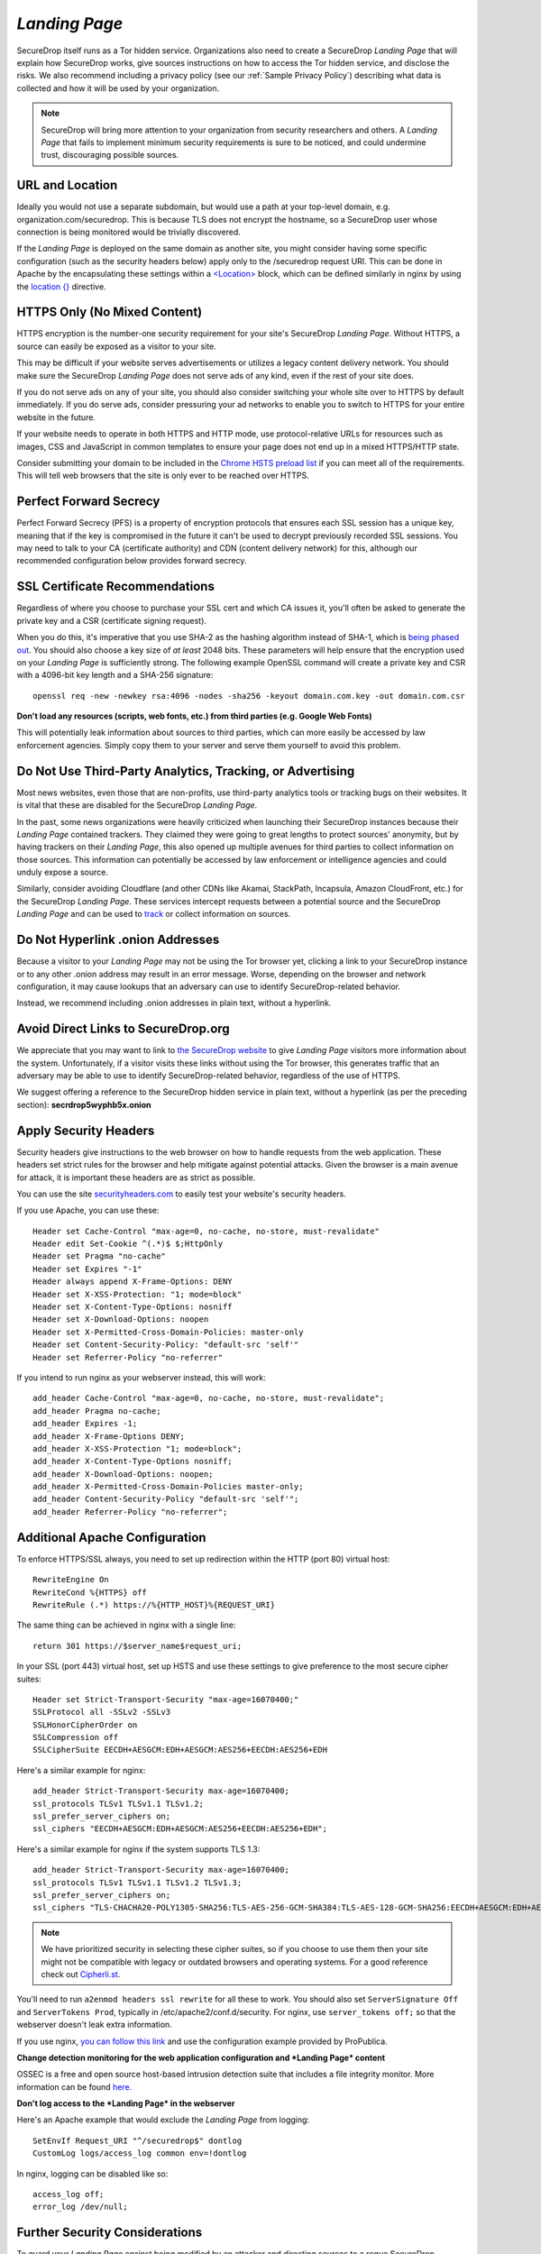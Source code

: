 .. _Landing Page:

*Landing Page*
==============

SecureDrop itself runs as a Tor hidden service. Organizations also need to
create a SecureDrop *Landing Page* that will explain how SecureDrop works, give
sources instructions on how to access the Tor hidden service, and disclose the
risks. We also recommend including a privacy policy (see our :ref:`Sample
Privacy Policy`) describing what data is collected and how it will be used by
your organization.

.. note:: SecureDrop will bring more attention to your organization from
          security researchers and others. A *Landing Page* that fails to
          implement minimum security requirements is sure to be noticed, and
          could undermine trust, discouraging possible sources.

URL and Location
----------------

Ideally you would not use a separate subdomain, but would use a path at
your top-level domain, e.g. organization.com/securedrop. This is because
TLS does not encrypt the hostname, so a SecureDrop user whose connection
is being monitored would be trivially discovered.

If the *Landing Page* is deployed on the same domain as another site, you
might consider having some specific configuration (such as the security
headers below) apply only to the /securedrop request URI. This can be done
in Apache by the encapsulating these settings within a
`<Location> <https://httpd.apache.org/docs/2.4/mod/core.html#location>`__
block, which can be defined similarly in nginx by using the
`location {} <http://nginx.org/en/docs/http/ngx_http_core_module.html#location>`__
directive.

HTTPS Only (No Mixed Content)
-----------------------------

HTTPS encryption is the number-one security requirement for your site's
SecureDrop *Landing Page*. Without HTTPS, a source can easily be exposed as a
visitor to your site.

This may be difficult if your website serves advertisements or utilizes
a legacy content delivery network. You should make sure the SecureDrop
*Landing Page* does not serve ads of any kind, even if the rest of your
site does.

If you do not serve ads on any of your site, you should also consider
switching your whole site over to HTTPS by default immediately. If you
do serve ads, consider pressuring your ad networks to enable you to
switch to HTTPS for your entire website in the future.

If your website needs to operate in both HTTPS and HTTP mode, use
protocol-relative URLs for resources such as images, CSS and JavaScript
in common templates to ensure your page does not end up in a mixed
HTTPS/HTTP state.

Consider submitting your domain to be included in the `Chrome HSTS
preload list <https://hstspreload.appspot.com/>`__ if you can meet all
of the requirements. This will tell web browsers that the site is only
ever to be reached over HTTPS.

Perfect Forward Secrecy
-----------------------

Perfect Forward Secrecy (PFS) is a property of encryption protocols that
ensures each SSL session has a unique key, meaning that if the key is
compromised in the future it can't be used to decrypt previously
recorded SSL sessions. You may need to talk to your CA (certificate
authority) and CDN (content delivery network) for this, although our
recommended configuration below provides forward secrecy.

SSL Certificate Recommendations
-------------------------------

Regardless of where you choose to purchase your SSL cert and which CA
issues it, you'll often be asked to generate the private key and a CSR
(certificate signing request).

When you do this, it's imperative that you use SHA-2 as the hashing
algorithm instead of SHA-1, which is `being phased
out <http://googleonlinesecurity.blogspot.com/2014/09/gradually-sunsetting-sha-1.html>`__.
You should also choose a key size of *at least* 2048 bits. These
parameters will help ensure that the encryption used on your *Landing
Page* is sufficiently strong. The following example OpenSSL command will
create a private key and CSR with a 4096-bit key length and a SHA-256
signature:

::

    openssl req -new -newkey rsa:4096 -nodes -sha256 -keyout domain.com.key -out domain.com.csr

**Don't load any resources (scripts, web fonts, etc.) from third parties
(e.g. Google Web Fonts)**

This will potentially leak information about sources to third parties,
which can more easily be accessed by law enforcement agencies. Simply
copy them to your server and serve them yourself to avoid this problem.

Do Not Use Third-Party Analytics, Tracking, or Advertising
----------------------------------------------------------

Most news websites, even those that are non-profits, use third-party analytics
tools or tracking bugs on their websites. It is vital that these are disabled
for the SecureDrop *Landing Page*.

In the past, some news organizations were heavily criticized when launching
their SecureDrop instances because their *Landing Page* contained
trackers. They claimed they were going to great lengths to protect
sources' anonymity, but by having trackers on their *Landing Page*, this also
opened up multiple avenues for third parties to collect information on
those sources. This information can potentially be accessed by law
enforcement or intelligence agencies and could unduly expose a source.

Similarly, consider avoiding Cloudflare (and other CDNs like Akamai, StackPath,
Incapsula, Amazon CloudFront, etc.) for the SecureDrop *Landing Page*. These
services intercept requests between a potential source and the SecureDrop
*Landing Page* and can be used to `track`_ or collect information on sources.

.. _`track`: https://github.com/Synzvato/decentraleyes/wiki/Frequently-Asked-Questions

Do Not Hyperlink .onion Addresses
---------------------------------
Because a visitor to your *Landing Page* may not be using the Tor browser yet,
clicking a link to your SecureDrop instance or to any other .onion address may
result in an error message. Worse, depending on the browser and network
configuration, it may cause lookups that an adversary can use to identify
SecureDrop-related behavior.

Instead, we recommend including .onion addresses in plain text, without a
hyperlink.

Avoid Direct Links to SecureDrop.org
------------------------------------

We appreciate that you may want to link to `the SecureDrop website <https://securedrop.org/>`__
to give *Landing Page* visitors more information about the system. Unfortunately,
if a visitor visits these links without using the Tor browser, this generates
traffic that an adversary may be able to use to identify SecureDrop-related
behavior, regardless of the use of HTTPS.

We suggest offering a reference to the SecureDrop hidden service in
plain text, without a hyperlink (as per the preceding section):
**secrdrop5wyphb5x.onion**

Apply Security Headers
----------------------

Security headers give instructions to the web browser on how to handle
requests from the web application. These headers set strict rules for
the browser and help mitigate against potential attacks. Given the
browser is a main avenue for attack, it is important these headers are
as strict as possible.

You can use the site
`securityheaders.com <https://securityheaders.com>`__ to easily test
your website's security headers.

If you use Apache, you can use these:

::

    Header set Cache-Control "max-age=0, no-cache, no-store, must-revalidate"
    Header edit Set-Cookie ^(.*)$ $;HttpOnly
    Header set Pragma "no-cache"
    Header set Expires "-1"
    Header always append X-Frame-Options: DENY
    Header set X-XSS-Protection: "1; mode=block"
    Header set X-Content-Type-Options: nosniff
    Header set X-Download-Options: noopen
    Header set X-Permitted-Cross-Domain-Policies: master-only
    Header set Content-Security-Policy: "default-src 'self'"
    Header set Referrer-Policy "no-referrer"

If you intend to run nginx as your webserver instead, this will work:

::

    add_header Cache-Control "max-age=0, no-cache, no-store, must-revalidate";
    add_header Pragma no-cache;
    add_header Expires -1;
    add_header X-Frame-Options DENY;
    add_header X-XSS-Protection "1; mode=block";
    add_header X-Content-Type-Options nosniff;
    add_header X-Download-Options: noopen;
    add_header X-Permitted-Cross-Domain-Policies master-only;
    add_header Content-Security-Policy "default-src 'self'";
    add_header Referrer-Policy "no-referrer";


Additional Apache Configuration
-------------------------------

To enforce HTTPS/SSL always, you need to set up redirection within the
HTTP (port 80) virtual host:

::

    RewriteEngine On
    RewriteCond %{HTTPS} off
    RewriteRule (.*) https://%{HTTP_HOST}%{REQUEST_URI}

The same thing can be achieved in nginx with a single line:

::

    return 301 https://$server_name$request_uri;

In your SSL (port 443) virtual host, set up HSTS and use these settings
to give preference to the most secure cipher suites:

::

    Header set Strict-Transport-Security "max-age=16070400;"
    SSLProtocol all -SSLv2 -SSLv3
    SSLHonorCipherOrder on
    SSLCompression off
    SSLCipherSuite EECDH+AESGCM:EDH+AESGCM:AES256+EECDH:AES256+EDH

Here's a similar example for nginx:

::

    add_header Strict-Transport-Security max-age=16070400;
    ssl_protocols TLSv1 TLSv1.1 TLSv1.2;
    ssl_prefer_server_ciphers on;
    ssl_ciphers "EECDH+AESGCM:EDH+AESGCM:AES256+EECDH:AES256+EDH";

Here's a similar example for nginx if the system supports TLS 1.3:
::
    add_header Strict-Transport-Security max-age=16070400;
    ssl_protocols TLSv1 TLSv1.1 TLSv1.2 TLSv1.3;
    ssl_prefer_server_ciphers on;
    ssl_ciphers "TLS-CHACHA20-POLY1305-SHA256:TLS-AES-256-GCM-SHA384:TLS-AES-128-GCM-SHA256:EECDH+AESGCM:EDH+AESGCM:AES256+EECDH:AES256+EDH";

.. note:: We have prioritized security in selecting these cipher suites, so if
          you choose to use them then your site might not be compatible with
          legacy or outdated browsers and operating systems. For a good
          reference check out `Cipherli.st <https://cipherli.st/>`__.

You'll need to run ``a2enmod headers ssl rewrite`` for all these to
work. You should also set ``ServerSignature Off`` and
``ServerTokens Prod``, typically in /etc/apache2/conf.d/security. For nginx,
use ``server_tokens off;`` so that the webserver doesn't leak extra information.

If you use nginx, `you can follow this
link <https://gist.github.com/mtigas/8601685>`__ and use the
configuration example provided by ProPublica.

**Change detection monitoring for the web application configuration and
*Landing Page* content**

OSSEC is a free and open source host-based intrusion detection suite
that includes a file integrity monitor. More information can be found
`here. <https://ossec.github.io/>`__

**Don't log access to the *Landing Page* in the webserver**

Here's an Apache example that would exclude the *Landing Page* from
logging:

::

    SetEnvIf Request_URI "^/securedrop$" dontlog
    CustomLog logs/access_log common env=!dontlog

In nginx, logging can be disabled like so:

::

    access_log off;
    error_log /dev/null;

Further Security Considerations
-------------------------------

To guard your *Landing Page* against being modified by an attacker and
directing sources to a rogue SecureDrop instance, you will need good
security practices applying to the machine where it is hosted. Whether
it's a VPS in the cloud or dedicated server in your office, you should
consider the following:

-  Brute force login protection (see `fail2ban`_ or `sshguard`_)
-  Disable root SSH login
-  Use SSH keys instead of passwords
-  Use long, random and complex passwords
-  Firewall rules to restrict accessible ports (see iptables or ufw)
-  AppArmor, grsecurity, SELINUX, modsecurity
-  Intrusion and/or integrity monitoring (see Logwatch, OSSEC, Snort,
   rkhunter, chkrootkit)
-  Downtime alerts (Nagios or Pingdom)
-  Two-factor authentication (see libpam-google-authenticator,
   libpam-yubico)

It's preferable for the *Landing Page* to have its own segmented
environment instead of hosting it alongside other sites running
potentially vulnerable software or content management systems. Check
that user and group file permissions are locked down and that modules or
gateway interfaces for dynamic scripting languages are not enabled. You
don't want any unnecessary code or services running as this increases
the attack surface.

.. _`fail2ban` : https://github.com/fail2ban/fail2ban
.. _`sshguard` : https://www.sshguard.net/

*Landing Page* Content Suggestions
----------------------------------

The content below presents sample text for the SecureDrop component of a news 
organization’s tips page. It does not account for any specific legal 
or organizational needs, but should provide guidance for any outlet getting 
started on crafting *Landing Page* language. Any tweaks to the sample content 
should be left to the legal and editorial discretion of the individual outlet, 
and should be viewed as essential to upholding source protection and transparency.

----

**What is SecureDrop?**

SecureDrop is an anonymity tool for journalists and whistleblowers. As a source, 
you can use our SecureDrop installation to anonymously submit documents to our 
organization. Our journalists use SecureDrop to receive source materials and 
securely communicate with anonymous contacts.

**What should I know before submitting material through SecureDrop?**

To protect your anonymity when using SecureDrop, it is essential that you do 
not use a network or device that can easily be traced back to your real 
identity. Instead, use public wifi networks and devices you control.

- Do NOT access SecureDrop on your employer’s network.

- Do NOT access SecureDrop using your employer’s hardware. 

- Do NOT access SecureDrop on your home network. 

- DO access SecureDrop on a network not associated with you, like the wifi at a library or cafe.

**Got it. How can I submit files and messages through SecureDrop?**

Once you are connected to a public network at a cafe or library, download 
and install the `Tor Browser <https://www.torproject.org/projects/torbrowser>`_. 

Launch the Tor Browser. Visit our organization’s unique SecureDrop URL at 
**http://our-unique-URL.onion/**. 
Follow the instructions you find on our source page to 
send us materials and messages.

When you make your first submission, you will receive a unique codename. 
Memorize it. If you write it down, be sure to destroy the copy as soon as 
you’ve committed it to memory. Use your codename to sign back in to 
our source page, check for responses from our journalists, and upload 
additional materials.

**As a source, what else should I know?**

No tool can absolutely guarantee your security or anonymity. 
The best way to protect your privacy and anonymity as a source 
is to adhere to best practices.

You can use a separate computer you’ve designated specifically to handle 
the submission process. 
Or, you can use an alternate operating system like Tails, 
which boots from a USB stick and erases your activity at the end of every session.

A file contains valuable `metadata <https://ssd.eff.org/en/module/why-metadata-matters>`_ about its source — when it was created 
and downloaded, what machine was involved, the machine’s owner, etc.
You can scrub metadata from some files prior to submission using the Metadata 
Anonymization Toolkit featured in Tails.

Your online behavior can be extremely revealing. 
Regularly monitoring our publication’s social media or website can potentially 
flag you as a source. Take great care to think about what your online behavior 
might reveal, and consider using Tor Browser to mitigate such monitoring.

Our organization retains strict access control over our SecureDrop project. 
A select few journalists within our organization will have access to 
SecureDrop submissions. We control the servers that store your submissions, 
so no third party has direct access to the metadata or content of what you send us.

Do not discuss leaking or whistleblowing, even with trusted contacts. 
